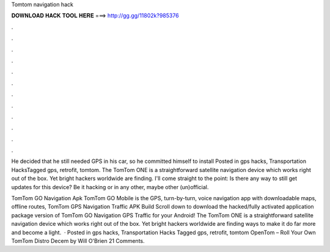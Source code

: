 Tomtom navigation hack



𝐃𝐎𝐖𝐍𝐋𝐎𝐀𝐃 𝐇𝐀𝐂𝐊 𝐓𝐎𝐎𝐋 𝐇𝐄𝐑𝐄 ===> http://gg.gg/11802k?985376



.



.



.



.



.



.



.



.



.



.



.



.

He decided that he still needed GPS in his car, so he committed himself to install Posted in gps hacks, Transportation HacksTagged gps, retrofit, tomtom. The TomTom ONE is a straightforward satellite navigation device which works right out of the box. Yet bright hackers worldwide are finding. I'll come straight to the point: Is there any way to still get updates for this device? Be it hacking or in any other, maybe other (un)official.

TomTom GO Navigation Apk TomTom GO Mobile is the GPS, turn-by-turn, voice navigation app with downloadable maps, offline routes, TomTom GPS Navigation Traffic APK Build Scroll down to download the hacked/fully activated application package version of TomTom GO Navigation GPS Traffic for your Android! The TomTom ONE is a straightforward satellite navigation device which works right out of the box. Yet bright hackers worldwide are finding ways to make it do far more and become a light.  · Posted in gps hacks, Transportation Hacks Tagged gps, retrofit, tomtom OpenTom – Roll Your Own TomTom Distro Decem by Will O'Brien 21 Comments.

